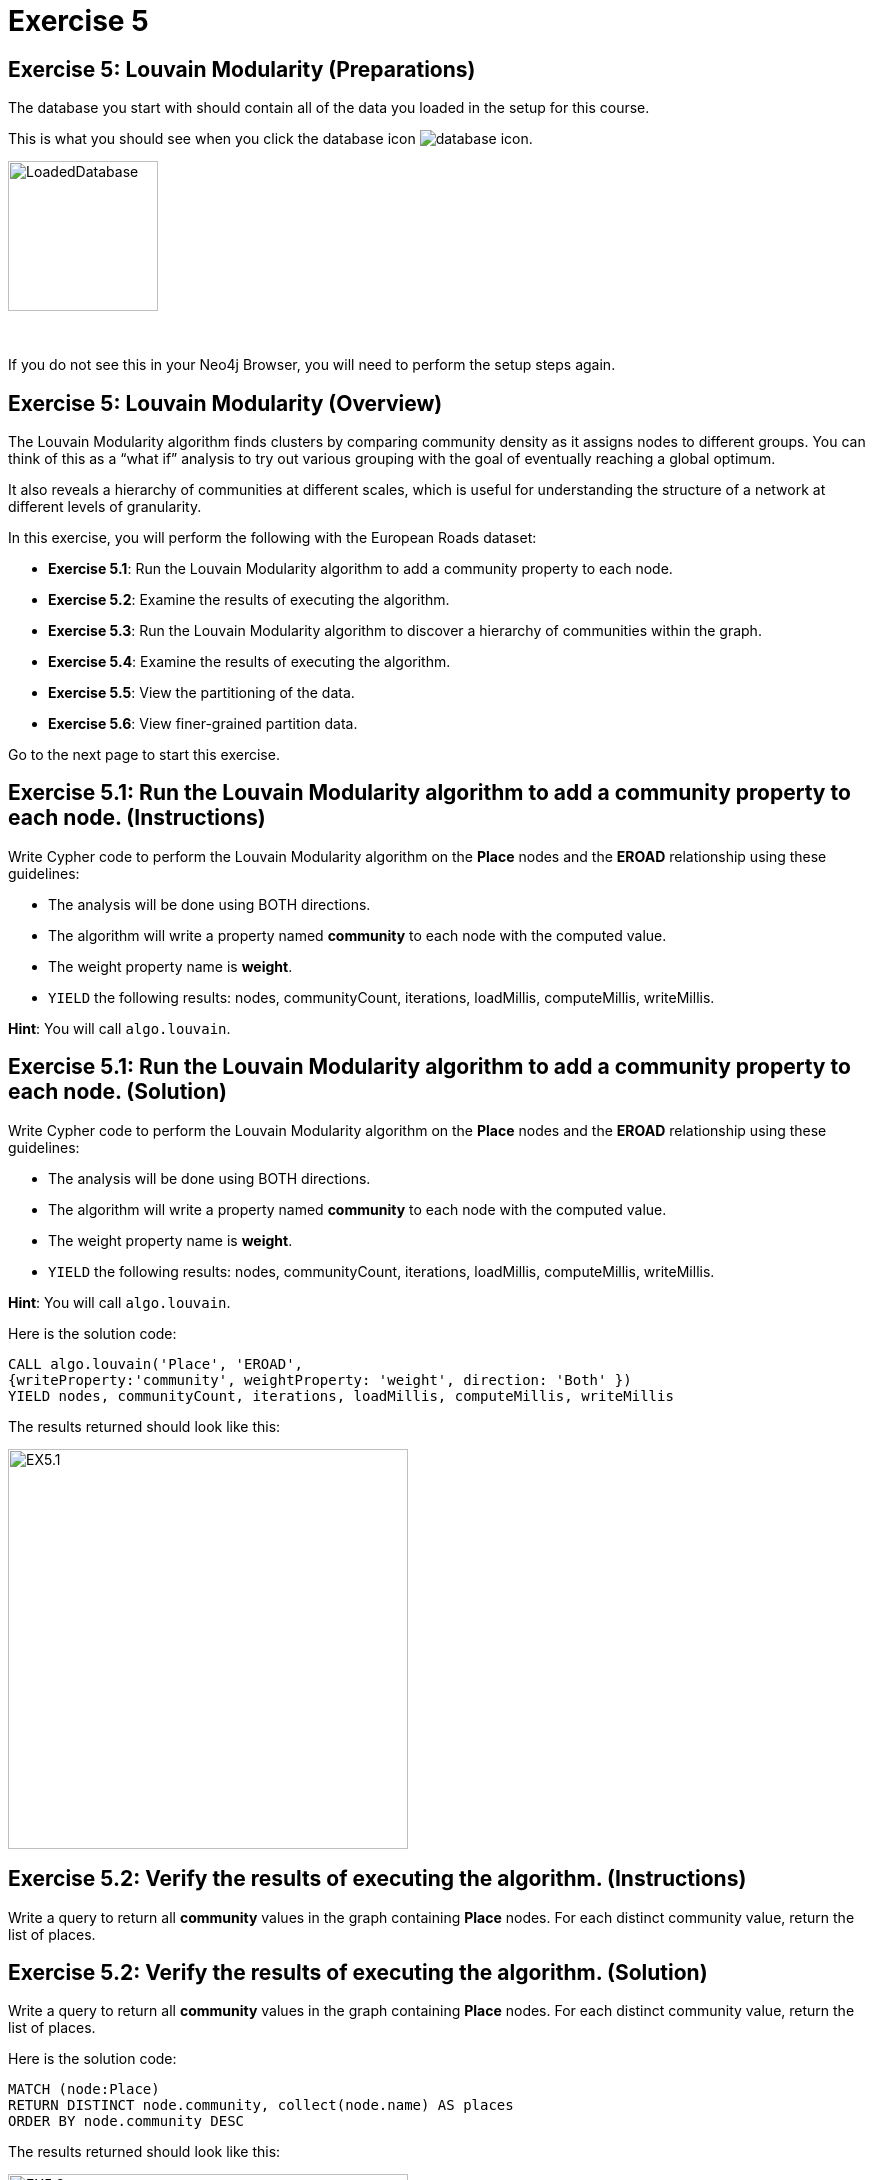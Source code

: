 = Exercise 5
:icons: font

== Exercise 5: Louvain Modularity (Preparations)

The database you start with should contain all of the data you loaded in the setup for this course.

This is what you should see when you click the database icon image:{guides}/img/database-icon.png[].

image::{guides}/img/LoadedDatabase.png[LoadedDatabase,width=150]

{nbsp} +

If you do not see this in your Neo4j Browser, you will need to perform the setup steps again.

== Exercise 5: Louvain Modularity (Overview)

The Louvain Modularity algorithm finds clusters by comparing community density as it assigns nodes to different groups.
You can think of this as a “what if” analysis to try out various grouping with the goal of eventually reaching a global optimum.

It also reveals a hierarchy of communities at different scales, which is useful for understanding the structure of a network at different levels of granularity.

In this exercise, you will perform the following with the European Roads dataset:

* *Exercise 5.1*: Run the Louvain Modularity algorithm to add a community property to each node.
* *Exercise 5.2*: Examine the results of executing the algorithm.
* *Exercise 5.3*: Run the Louvain Modularity algorithm to discover a hierarchy of communities within the graph.
* *Exercise 5.4*: Examine the results of executing the algorithm.
* *Exercise 5.5*: View the partitioning of the data.
* *Exercise 5.6*: View finer-grained partition data.

Go to the next page to start this exercise.

== Exercise 5.1: Run the Louvain Modularity algorithm to add a community property to each node. (Instructions)

Write Cypher code to perform the Louvain Modularity algorithm on the *Place* nodes and the *EROAD* relationship using these guidelines:

* The analysis will be done using BOTH directions.
* The algorithm will write a property named *community* to each node with the computed value.
* The weight property name is *weight*.
* `YIELD` the following results: nodes, communityCount, iterations, loadMillis, computeMillis, writeMillis.

*Hint*: You will call `algo.louvain`.

== Exercise 5.1: Run the Louvain Modularity algorithm to add a community property to each node. (Solution)

Write Cypher code to perform the Louvain Modularity algorithm on the *Place* nodes and the *EROAD* relationship using these guidelines:

* The analysis will be done using BOTH directions.
* The algorithm will write a property named *community* to each node with the computed value.
* The weight property name is *weight*.
* `YIELD` the following results: nodes, communityCount, iterations, loadMillis, computeMillis, writeMillis.

*Hint*: You will call `algo.louvain`.

Here is the solution code:

[source, cypher]
----
CALL algo.louvain('Place', 'EROAD',
{writeProperty:'community', weightProperty: 'weight', direction: 'Both' })
YIELD nodes, communityCount, iterations, loadMillis, computeMillis, writeMillis
----

The results returned should look like this:

[.thumb]
image::{guides}/img/EX5.1.png[EX5.1,width=400]

== Exercise 5.2: Verify the results of executing the algorithm. (Instructions)

Write a query to return all *community* values in the graph containing *Place* nodes.
For each distinct community value, return the list of places.

== Exercise 5.2: Verify the results of executing the algorithm. (Solution)

Write a query to return all *community* values in the graph containing *Place* nodes.
For each distinct community value, return the list of places.

Here is the solution code:

[source, cypher]
----
MATCH (node:Place)
RETURN DISTINCT node.community, collect(node.name) AS places
ORDER BY node.community DESC
----

The results returned should look like this:

[.thumb]
image::{guides}/img/EX5.2.png[EX5.2,width=400]

{nbsp} +

As you can see, the algorithm created 25 different communities.

== Exercise 5.3: Run the Louvain Modularity algorithm to discover a hierarchy of communities within the graph. (Instructions)

Write Cypher code to perform the Louvain Modularity algorithm on the *Place* nodes and the *EROAD* relationship using these guidelines:

* The analysis will be done using BOTH directions.
* Specify that intermediate communities are to be analized.
* The algorithm will write a property named *communities* to each node with the computed value for intermediate communities.
* The weight property name is *weight*.
* `YIELD` the following results: nodes, communityCount, iterations, loadMillis, computeMillis, writeMillis.

*Hint*: You will call `algo.louvain`.

== Exercise 5.3: Run the Louvain Modularity algorithm to discover a hierarchy of communities within the graph. (Solution)

Write Cypher code to perform the Louvain Modularity algorithm on the *Place* nodes and the *EROAD* relationship using these guidelines:

* The analysis will be done using BOTH directions.
* Specify that intermediate communities are to be analized.
* The algorithm will write a property named *communities* to each node with the computed value for intermediate communities.
* The weight property name is *weight*.
* `YIELD` the following results: nodes, communityCount, iterations, loadMillis, computeMillis, writeMillis.

*Hint*: You will call `algo.louvain`.

Here is the solution code:

[source, cypher]
----
CALL algo.louvain('Place', 'EROAD',
{includeIntermediateCommunities: true, intermediateCommunitiesWriteProperty:'communities', weightProperty: 'weight', direction: 'Both' })
YIELD nodes, communityCount, iterations, loadMillis, computeMillis, writeMillis
----

The results returned should look like this:

[.thumb]
image::{guides}/img/EX5.3.png[EX5.3,width=400]

== Exercise 5.4: Verify the results of executing the algorithm. (Instructions)

Write a query to return all *communities* values in the graph containing *Place* nodes.
For each distinct communities value, return the list of places.

== Exercise 5.4: Verify the results of executing the algorithm. (Solution)

Write a query to return all *communities* values in the graph containing *Place* nodes.
For each distinct communities value, return the list of places.

Here is the solution code:

[source, cypher]
----
MATCH (node:Place)
RETURN DISTINCT node.communities, collect(node.name) AS places
ORDER BY node.communities
----

The results returned should look like this:

[.thumb]
image::{guides}/img/EX5.4.png[EX5.4,width=400]

== Exercise 5.5: View the partitioning of the data. (Instructions/Solution)

You can then query the graph to find which nodes are in each partition.
Let’s start with the final (and most coarse grained partition):

Execute this code:

[source, cypher]
----
MATCH (place:Place)
RETURN place.communities[-1] AS community, collect(place.name) AS places
ORDER BY size(places) DESC
----

The results returned should look like this:

[.thumb]
image::{guides}/img/EX5.5A.png[EX5.5A,width=400]

{nbsp} +

If you want to find one of the intermediate partitions you can execute this code:

[source, cypher]
----
MATCH (place:Place)
RETURN place.communities[0] AS community, collect(place.name) AS places
ORDER BY size(places) DESC
----

The results returned should look like this:

[.thumb]
image::{guides}/img/EX5.5B.png[EX5.5B,width=400]

== Exercise 5.6: View finer-grained partition data. (Instructions/Solution)

It may be easier to see how the algorithm works if we look at the intermediate partitions for a single place.
Let’s explore the clusters that London was assigned to.

You can find the first (and finest-grained) partition by running the following query:

[source, cypher]
----
WITH 0 AS index
MATCH (home:Place {name: "London"})
MATCH (place:Place) WHERE place.communities[index] = home.communities[index]
RETURN place.communities[index] AS community, collect(place.name) AS places
ORDER BY size(places) DESC
----

The results returned should look like this:

[.thumb]
image::{guides}/img/EX5.6.png[EX5.6,width=400]

{nbsp} +

If we want to find the coarser-grained partitions we can change the first line of the query to look at different indexes in the array.
Try changing it to 1, 2, and 3 to see the clusters that London ends up in.

Try looking up the partitions for another place. e.g. Berlin, Paris, Amsterdam.

== Exercise 5: Taking it further

. Try using the stream version of the algorithm.
. Try different configuration values.

== Exercise 5: Louvain Modularity (Summary)

In this exercise, you gained some experience with writing Cypher to implement the Louvain Modularity algorithm using the European Roads dataset.
The Louvain Modularity algorithm finds clusters by comparing community density as it assigns nodes to different groups.

pass:a[<a play-topic='{guides}/07.html'>Continue to Exercise 7</a>] (We will skip Exercise 6.)
